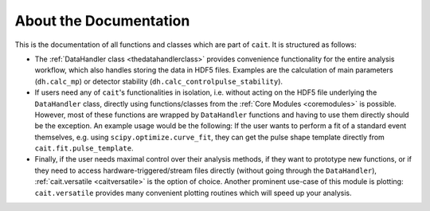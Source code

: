 ***********************
About the Documentation
***********************

This is the documentation of all functions and classes which are part of ``cait``. It is structured as follows:

- The :ref:`DataHandler class <thedatahandlerclass>` provides convenience functionality for the entire analysis workflow, which also handles storing the data in HDF5 files. Examples are the calculation of main parameters (``dh.calc_mp``) or detector stability (``dh.calc_controlpulse_stability``). 
- If users need any of ``cait``'s functionalities in isolation, i.e. without acting on the HDF5 file underlying the ``DataHandler`` class, directly using functions/classes from the :ref:`Core Modules <coremodules>` is possible. However, most of these functions are wrapped by ``DataHandler`` functions and having to use them directly should be the exception. An example usage would be the following: If the user wants to perform a fit of a standard event themselves, e.g. using ``scipy.optimize.curve_fit``, they can get the pulse shape template directly from ``cait.fit.pulse_template``.
- Finally, if the user needs maximal control over their analysis methods, if they want to prototype new functions, or if they need to access hardware-triggered/stream files directly (without going through the ``DataHandler``), :ref:`cait.versatile <caitversatile>` is the option of choice. Another prominent use-case of this module is plotting: ``cait.versatile`` provides many convenient plotting routines which will speed up your analysis.